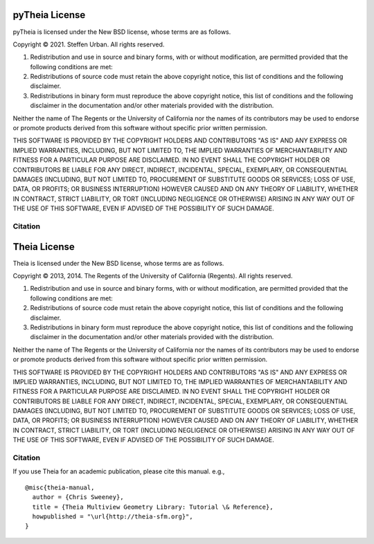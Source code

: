 =======
pyTheia License
=======

pyTheia is licensed under the New BSD license, whose terms are as follows.

Copyright © 2021. Steffen Urban. All rights reserved.

1. Redistribution and use in source and binary forms, with or without modification, are permitted provided that the following conditions are met:

2. Redistributions of source code must retain the above copyright notice, this list of conditions and the following disclaimer.

3. Redistributions in binary form must reproduce the above copyright notice, this list of conditions and the following disclaimer in the documentation and/or other materials provided with the distribution.

Neither the name of The Regents or the University of California nor the names of
its contributors may be used to endorse or promote products derived from this
software without specific prior written permission.

THIS SOFTWARE IS PROVIDED BY THE COPYRIGHT HOLDERS AND CONTRIBUTORS "AS IS" AND
ANY EXPRESS OR IMPLIED WARRANTIES, INCLUDING, BUT NOT LIMITED TO, THE IMPLIED
WARRANTIES OF MERCHANTABILITY AND FITNESS FOR A PARTICULAR PURPOSE ARE
DISCLAIMED. IN NO EVENT SHALL THE COPYRIGHT HOLDER OR CONTRIBUTORS BE LIABLE FOR
ANY DIRECT, INDIRECT, INCIDENTAL, SPECIAL, EXEMPLARY, OR CONSEQUENTIAL DAMAGES
(INCLUDING, BUT NOT LIMITED TO, PROCUREMENT OF SUBSTITUTE GOODS OR SERVICES;
LOSS OF USE, DATA, OR PROFITS; OR BUSINESS INTERRUPTION) HOWEVER CAUSED AND ON
ANY THEORY OF LIABILITY, WHETHER IN CONTRACT, STRICT LIABILITY, OR TORT
(INCLUDING NEGLIGENCE OR OTHERWISE) ARISING IN ANY WAY OUT OF THE USE OF THIS
SOFTWARE, EVEN IF ADVISED OF THE POSSIBILITY OF SUCH DAMAGE.

Citation
========



=======
Theia License
=======

Theia is licensed under the New BSD license, whose terms are as follows.

Copyright © 2013, 2014. The Regents of the University of California (Regents). All
rights reserved.

1. Redistribution and use in source and binary forms, with or without modification, are permitted provided that the following conditions are met:

2. Redistributions of source code must retain the above copyright notice, this list of conditions and the following disclaimer.

3. Redistributions in binary form must reproduce the above copyright notice, this list of conditions and the following disclaimer in the documentation and/or other materials provided with the distribution.

Neither the name of The Regents or the University of California nor the names of
its contributors may be used to endorse or promote products derived from this
software without specific prior written permission.

THIS SOFTWARE IS PROVIDED BY THE COPYRIGHT HOLDERS AND CONTRIBUTORS "AS IS" AND
ANY EXPRESS OR IMPLIED WARRANTIES, INCLUDING, BUT NOT LIMITED TO, THE IMPLIED
WARRANTIES OF MERCHANTABILITY AND FITNESS FOR A PARTICULAR PURPOSE ARE
DISCLAIMED. IN NO EVENT SHALL THE COPYRIGHT HOLDER OR CONTRIBUTORS BE LIABLE FOR
ANY DIRECT, INDIRECT, INCIDENTAL, SPECIAL, EXEMPLARY, OR CONSEQUENTIAL DAMAGES
(INCLUDING, BUT NOT LIMITED TO, PROCUREMENT OF SUBSTITUTE GOODS OR SERVICES;
LOSS OF USE, DATA, OR PROFITS; OR BUSINESS INTERRUPTION) HOWEVER CAUSED AND ON
ANY THEORY OF LIABILITY, WHETHER IN CONTRACT, STRICT LIABILITY, OR TORT
(INCLUDING NEGLIGENCE OR OTHERWISE) ARISING IN ANY WAY OUT OF THE USE OF THIS
SOFTWARE, EVEN IF ADVISED OF THE POSSIBILITY OF SUCH DAMAGE.

Citation
========

If you use Theia for an academic publication, please cite this
manual. e.g., ::

  @misc{theia-manual,
    author = {Chris Sweeney},
    title = {Theia Multiview Geometry Library: Tutorial \& Reference},
    howpublished = "\url{http://theia-sfm.org}",
  }
